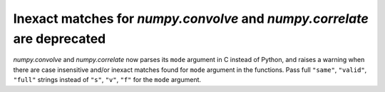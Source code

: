 Inexact matches for `numpy.convolve` and `numpy.correlate` are deprecated
-------------------------------------------------------------------------

`numpy.convolve` and `numpy.correlate` now parses its ``mode`` argument in C
instead of Python, and raises a warning when there are case insensitive and/or
inexact matches found for ``mode`` argument in the functions.
Pass full ``"same"``, ``"valid"``, ``"full"`` strings instead of
``"s"``, ``"v"``, ``"f"`` for the ``mode`` argument.
